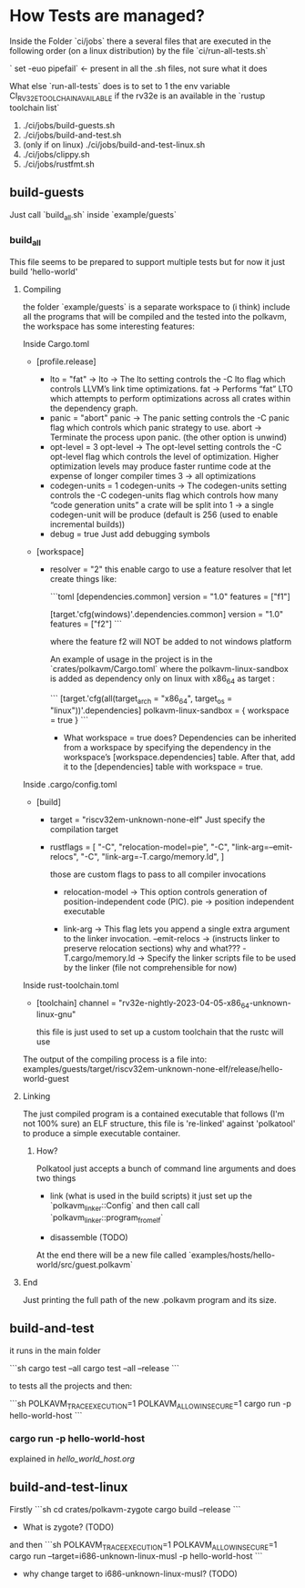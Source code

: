 * How Tests are managed?

Inside the Folder `ci/jobs` there a several files that are executed in the following order (on a linux distribution) by the file `ci/run-all-tests.sh`

` set -euo pipefail` <- present in all the .sh files, not sure what it does

What else `run-all-tests` does is to set to 1 the env variable CI_RV32E_TOOLCHAIN_AVAILABLE if the rv32e is an available in the `rustup toolchain list`

1. ./ci/jobs/build-guests.sh
2. ./ci/jobs/build-and-test.sh
3. (only if on linux) ./ci/jobs/build-and-test-linux.sh
4. ./ci/jobs/clippy.sh
5. ./ci/jobs/rustfmt.sh

** build-guests
Just call `build_all.sh` inside `example/guests`

*** build_all
This file seems to be prepared to support multiple tests but for now it just build 'hello-world'

**** Compiling
the folder `example/guests` is a separate workspace to (i think) include all the programs that will be compiled and the tested into the polkavm, the workspace has some interesting features:

Inside Cargo.toml

+ [profile.release]
  + lto = "fat"  ->
    lto -> The lto setting controls the -C lto flag which controls LLVM’s link time optimizations.
    fat -> Performs “fat” LTO which attempts to perform optimizations across all crates within the dependency graph.
  + panic = "abort"
    panic -> The panic setting controls the -C panic flag which controls which panic strategy to use.
    abort -> Terminate the process upon panic. (the other option is unwind)
  + opt-level = 3
    opt-level -> The opt-level setting controls the -C opt-level flag which controls the level of optimization. Higher optimization levels may produce faster runtime code at the expense of longer compiler times
    3 -> all optimizations
  + codegen-units = 1
    codegen-units -> The codegen-units setting controls the -C codegen-units flag which controls how many “code generation units” a crate will be split into
    1 -> a single codegen-unit will be produce (default is 256 (used to enable incremental builds))
  + debug = true
    Just add debugging symbols

+ [workspace]

  + resolver = "2"
    this enable cargo to use a feature resolver that let create things like:

    ```toml
    [dependencies.common]
    version = "1.0"
    features = ["f1"]

    [target.'cfg(windows)'.dependencies.common]
    version = "1.0"
    features = ["f2"]
    ```

    where the feature f2 will NOT be added to not windows platform

    An example of usage in the project is in the `crates/polkavm/Cargo.toml` where the polkavm-linux-sandbox is added as dependency only on linux with x86_64 as target :

    ```
    [target.'cfg(all(target_arch = "x86_64", target_os = "linux"))'.dependencies]
    polkavm-linux-sandbox = { workspace = true }
    ```

    + What workspace = true does?
      Dependencies can be inherited from a workspace by specifying the dependency in the workspace’s [workspace.dependencies] table. After that, add it to the [dependencies] table with workspace = true.

Inside .cargo/config.toml

+ [build]
  + target = "riscv32em-unknown-none-elf"
    Just specify the compilation target
  + rustflags = [
        "-C", "relocation-model=pie",
        "-C", "link-arg=--emit-relocs",
        "-C", "link-arg=-T.cargo/memory.ld",
    ]

    those are custom flags to pass to all compiler invocations
    + relocation-model -> This option controls generation of position-independent code (PIC).
      pie -> position independent executable

    + link-arg -> This flag lets you append a single extra argument to the linker invocation.
      --emit-relocs -> (instructs linker to preserve relocation sections) why and what???
      -T.cargo/memory.ld -> Specify the linker scripts file to be used by the linker (file not comprehensible for now)

Inside rust-toolchain.toml

+ [toolchain]
  channel = "rv32e-nightly-2023-04-05-x86_64-unknown-linux-gnu"

  this file is just used to set up a custom toolchain that the rustc will use

The output of the compiling process is a file into: examples/guests/target/riscv32em-unknown-none-elf/release/hello-world-guest
**** Linking

The just compiled program is a contained executable that follows (I'm not 100% sure) an ELF structure, this file is 're-linked' against 'polkatool' to produce a simple executable container.

***** How?
Polkatool just accepts a bunch of command line arguments and does two things
+ link (what is used in the build scripts)
  it just set up the `polkavm_linker::Config` and then call call `polkavm_linker::program_from_elf`

+ disassemble (TODO)

At the end there will be a new file called `examples/hosts/hello-world/src/guest.polkavm`

**** End
Just printing the full path of the new .polkavm program and its size.


** build-and-test

it runs in the main folder

```sh
cargo test --all
cargo test --all --release
```

to tests all the projects and then:

```sh
POLKAVM_TRACE_EXECUTION=1 POLKAVM_ALLOW_INSECURE=1 cargo run -p hello-world-host
```

*** cargo run -p hello-world-host

explained in [[hello_world_host.org]]


** build-and-test-linux

Firstly
```sh
cd crates/polkavm-zygote
cargo build --release
```
+ What is zygote? (TODO)

and then
```sh
POLKAVM_TRACE_EXECUTION=1 POLKAVM_ALLOW_INSECURE=1 cargo run --target=i686-unknown-linux-musl -p hello-world-host
```

+ why change target to i686-unknown-linux-musl? (TODO)

